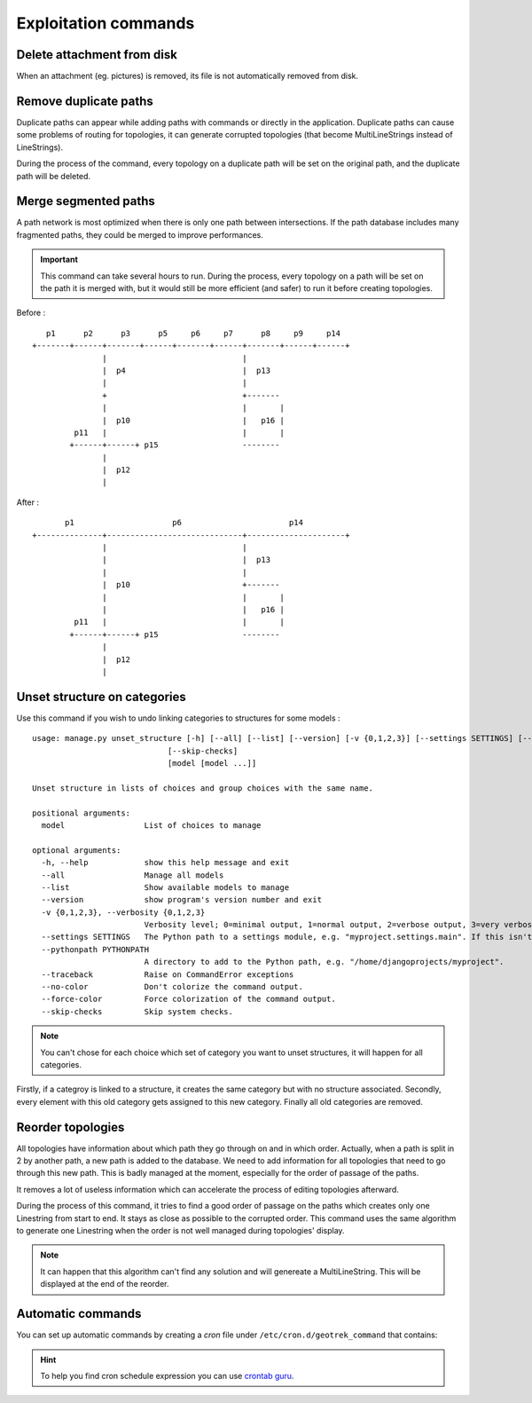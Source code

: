 ======================
Exploitation commands
======================

.. _delete-attachement-from-disk:

Delete attachment from disk
============================

When an attachment (eg. pictures) is removed, its file is not automatically removed from disk.

.. md-tab-set::
    :name: clean-attachments-tabs

    .. md-tab-item:: With Debian

    
            .. code-block:: bash
    
                sudo geotrek clean_attachments # remove old files
                sudo geotrek thumbnail_cleanup # remove old thumbnails

    .. md-tab-item:: With Docker

         .. code-block:: bash

                docker compose run --rm web ./manage.py clean_attachments # remove old files
                docker compose run --rm web ./manage.py thumbnail_cleanup # remove old thumbnails

.. _remove-duplicate-paths:

Remove duplicate paths
======================

Duplicate paths can appear while adding paths with commands or directly in the application.
Duplicate paths can cause some problems of routing for topologies, it can generate corrupted topologies (that become MultiLineStrings instead of LineStrings).

.. md-tab-set::
    :name: remove-duplicate-paths-tabs

    .. md-tab-item:: With Debian

    
            .. code-block:: bash
    
                sudo geotrek remove_duplicate_paths 

    .. md-tab-item:: With Docker

         .. code-block:: bash

                docker compose run --rm web ./manage.py remove_duplicate_paths 

During the process of the command, every topology on a duplicate path will be set on the original path, and the duplicate path will be deleted.

.. _merge-segmented-paths:

Merge segmented paths
=====================

A path network is most optimized when there is only one path between intersections.
If the path database includes many fragmented paths, they could be merged to improve performances.

.. md-tab-set::
    :name: merge-segmented-paths-tabs

    .. md-tab-item:: With Debian

    
            .. code-block:: bash
    
                sudo geotrek merge_segmented_paths 

    .. md-tab-item:: With Docker

         .. code-block:: bash

                docker compose run --rm web ./manage.py merge_segmented_paths 

.. important::
    This command can take several hours to run. During the process, every topology on a path will be set on the path it is merged with, but it would still be more efficient (and safer) to run it before creating topologies. 

Before :
::

       p1      p2      p3      p5     p6     p7      p8     p9     p14
    +-------+------+-------+------+-------+------+-------+------+------+
                   |                             |
                   |  p4                         |  p13
                   |                             |
                   +                             +-------
                   |                             |       |
                   |  p10                        |   p16 |
             p11   |                             |       |
            +------+------+ p15                  --------
                   |
                   |  p12
                   |

After :
::

           p1                     p6                       p14
    +--------------+-----------------------------+---------------------+
                   |                             |
                   |                             |  p13
                   |                             |
                   |  p10                        +-------
                   |                             |       |
                   |                             |   p16 |
             p11   |                             |       |
            +------+------+ p15                  --------
                   |
                   |  p12
                   |

.. _unset-structure-on-categories:

Unset structure on categories
=============================

Use this command if you wish to undo linking categories to structures for some models : 

.. md-tab-set::
    :name: unset-structure-tabs

    .. md-tab-item:: With Debian

          .. code-block:: bash
    
                sudo geotrek unset_structure

    .. md-tab-item:: With Docker

         .. code-block:: bash

                docker compose run --rm web ./manage.py unset_structure

::

    usage: manage.py unset_structure [-h] [--all] [--list] [--version] [-v {0,1,2,3}] [--settings SETTINGS] [--pythonpath PYTHONPATH] [--traceback] [--no-color] [--force-color]
                                 [--skip-checks]
                                 [model [model ...]]

    Unset structure in lists of choices and group choices with the same name.

    positional arguments:
      model                 List of choices to manage

    optional arguments:
      -h, --help            show this help message and exit
      --all                 Manage all models
      --list                Show available models to manage
      --version             show program's version number and exit
      -v {0,1,2,3}, --verbosity {0,1,2,3}
                            Verbosity level; 0=minimal output, 1=normal output, 2=verbose output, 3=very verbose output
      --settings SETTINGS   The Python path to a settings module, e.g. "myproject.settings.main". If this isn't provided, the DJANGO_SETTINGS_MODULE environment variable will be used.
      --pythonpath PYTHONPATH
                            A directory to add to the Python path, e.g. "/home/djangoprojects/myproject".
      --traceback           Raise on CommandError exceptions
      --no-color            Don't colorize the command output.
      --force-color         Force colorization of the command output.
      --skip-checks         Skip system checks.

.. note::
    You can't chose for each choice which set of category you want to unset structures, it will happen for all categories.

Firstly, if a categroy is linked to a structure, it creates the same category but with no structure associated.
Secondly, every element with this old category gets assigned to this new category.
Finally all old categories are removed.

.. _reorder-topologies:

Reorder topologies
===================

All topologies have information about which path they go through on and in which order.
Actually, when a path is split in 2 by another path, a new path is added to the database.
We need to add information for all topologies that need to go through this new path.
This is badly managed at the moment, especially for the order of passage of the paths.

.. md-tab-set::
    :name: reorder-topologies-tabs

    .. md-tab-item:: With Debian

    
            .. code-block:: bash
    
                sudo geotrek reorder_topologies

    .. md-tab-item:: With Docker

         .. code-block:: bash

                docker compose run --rm web ./manage.py reorder_topologies

It removes a lot of useless information which can accelerate the process of editing topologies afterward.

During the process of this command, it tries to find a good order of passage on the paths which creates
only one Linestring from start to end. It stays as close as possible to the corrupted order. This command uses the same algorithm to generate one Linestring
when the order is not well managed during topologies' display.

.. note::
    It can happen that this algorithm can't find any solution and will genereate a MultiLineString.
    This will be displayed at the end of the reorder.

.. _automatic-commands:

Automatic commands
==================

You can set up automatic commands by creating a `cron` file under ``/etc/cron.d/geotrek_command`` that contains:

.. md-tab-set::
    :name: cron-command-default-tabs

    .. md-tab-item:: Default configuration with Debian

         .. code-block:: python
    
            0 3 * * * root /usr/sbin/geotrek <command> <options>

    .. md-tab-item:: Default configuration with Docker

         .. code-block:: python

            0 3 * * * root /usr/bin/docker compose run --rm web ./manage.py <command> <options>

.. md-tab-set::
    :name: cron-command-example-tabs

    .. md-tab-item:: Example with Debian

        This example will automatically reorder topologies at 4 am every day.
        
        .. code-block:: python
    
            0 4 * * * root /usr/sbin/geotrek reorder_topologies

    .. md-tab-item:: Example with Docker

        This example will automatically reorder topologies at 4 am every day.
         
        .. code-block:: python
    
            0 4 * * * root /usr/bin/docker compose run --rm web ./manage.py reorder_topologies

.. hint::

  To help you find cron schedule expression you can use  `crontab guru <https://crontab.guru/>`_.